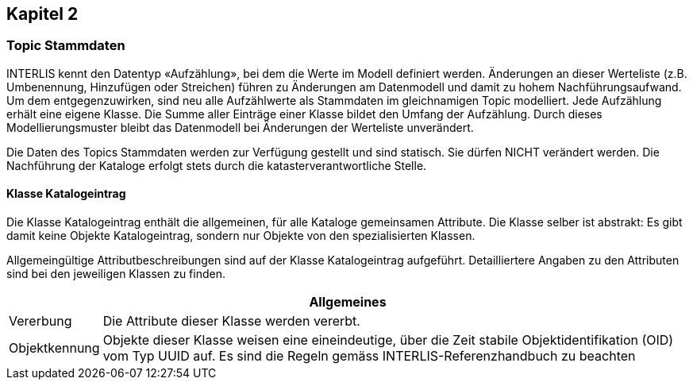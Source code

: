== Kapitel 2
=== Topic Stammdaten
INTERLIS kennt den Datentyp «Aufzählung», bei dem die Werte im Modell definiert werden. Änderungen an dieser Werteliste (z.B. Umbenennung, Hinzufügen oder Streichen) führen zu Änderungen am Datenmodell und damit zu hohem Nachführungsaufwand. Um dem entgegenzuwirken, sind neu alle Aufzählwerte als Stammdaten im gleichnamigen Topic modelliert. Jede Aufzählung erhält eine eigene Klasse. Die Summe aller Einträge einer Klasse bildet den Umfang der Aufzählung. Durch dieses Modellierungsmuster bleibt das Datenmodell bei Änderungen der Werteliste unverändert. +

Die Daten des Topics +Stammdaten+ werden zur Verfügung gestellt und sind statisch. Sie dürfen NICHT verändert werden. Die Nachführung der Kataloge erfolgt stets durch die katasterverantwortliche Stelle.

==== Klasse Katalogeintrag
Die Klasse +Katalogeintrag+ enthält die allgemeinen, für alle Kataloge gemeinsamen Attribute. Die Klasse selber ist abstrakt: Es gibt damit keine Objekte +Katalogeintrag+, sondern nur Objekte von den spezialisierten Klassen. +

Allgemeingültige Attributbeschreibungen sind auf der Klasse +Katalogeintrag+ aufgeführt. Detailliertere Angaben zu den Attributen sind bei den jeweiligen Klassen zu finden.

[cols="10%, 90%"]
|======
2+h| Allgemeines
| Vererbung | Die Attribute dieser Klasse werden vererbt.
| Objektkennung | Objekte dieser Klasse weisen eine eineindeutige, über die Zeit stabile Objektidentifikation (OID) vom Typ UUID auf. Es sind die Regeln gemäss INTERLIS-Referenzhandbuch zu beachten
|======

ifdef::backend-pdf[]
<<<
endif::[]